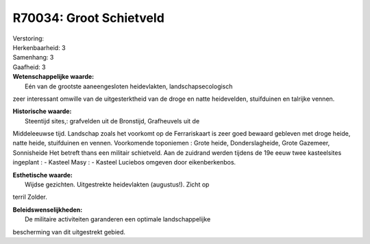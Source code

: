R70034: Groot Schietveld
========================

| Verstoring:

| Herkenbaarheid: 3

| Samenhang: 3

| Gaafheid: 3

| **Wetenschappelijke waarde:**
|  Eén van de grootste aaneengesloten heidevlakten, landschapsecologisch
zeer interessant omwille van de uitgesterktheid van de droge en natte
heidevelden, stuifduinen en talrijke vennen.

| **Historische waarde:**
|  Steentijd sites,: grafvelden uit de Bronstijd, Grafheuvels uit de
Middeleeuwse tijd. Landschap zoals het voorkomt op de Ferrariskaart is
zeer goed bewaard gebleven met droge heide, natte heide, stuifduinen en
vennen. Voorkomende toponiemen : Grote heide, Donderslagheide, Grote
Gazemeer, Sonnisheide Het betreft thans een militair schietveld. Aan de
zuidrand werden tijdens de 19e eeuw twee kasteelsites ingeplant : -
Kasteel Masy : - Kasteel Luciebos omgeven door eikenberkenbos.

| **Esthetische waarde:**
|  Wijdse gezichten. Uitgestrekte heidevlakten (augustus!). Zicht op
terril Zolder.



| **Beleidswenselijkheden:**
|  De militaire activiteiten garanderen een optimale landschappelijke
bescherming van dit uitgestrekt gebied.
